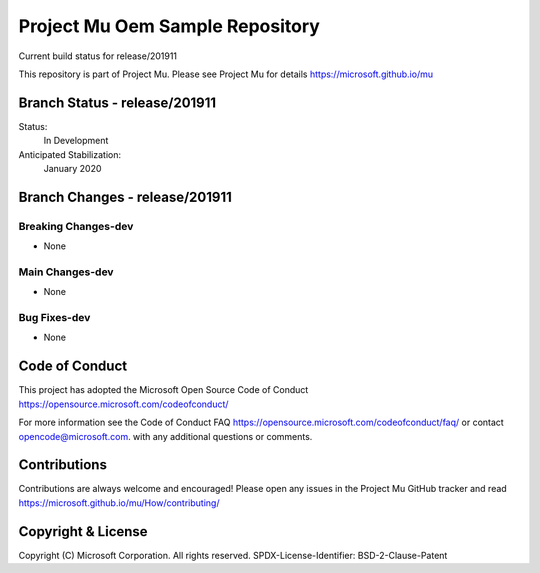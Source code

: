 ================================
Project Mu Oem Sample Repository
================================

.. |build_status_windows| image:: https://dev.azure.com/projectmu/mu/_apis/build/status/mu_oem_sample%20PR%20gate?branchName=release/201911

|build_status_windows| Current build status for release/201911


This repository is part of Project Mu.  Please see Project Mu for details https://microsoft.github.io/mu

Branch Status - release/201911
==============================

Status:
  In Development

Anticipated Stabilization:
  January 2020


Branch Changes - release/201911
===============================

Breaking Changes-dev
--------------------

- None

Main Changes-dev
----------------

- None

Bug Fixes-dev
-------------

- None

Code of Conduct
===============

This project has adopted the Microsoft Open Source Code of Conduct https://opensource.microsoft.com/codeofconduct/

For more information see the Code of Conduct FAQ https://opensource.microsoft.com/codeofconduct/faq/
or contact `opencode@microsoft.com <mailto:opencode@microsoft.com>`_. with any additional questions or comments.

Contributions
=============

Contributions are always welcome and encouraged!
Please open any issues in the Project Mu GitHub tracker and read https://microsoft.github.io/mu/How/contributing/


Copyright & License
===================

Copyright (C) Microsoft Corporation. All rights reserved.
SPDX-License-Identifier: BSD-2-Clause-Patent
